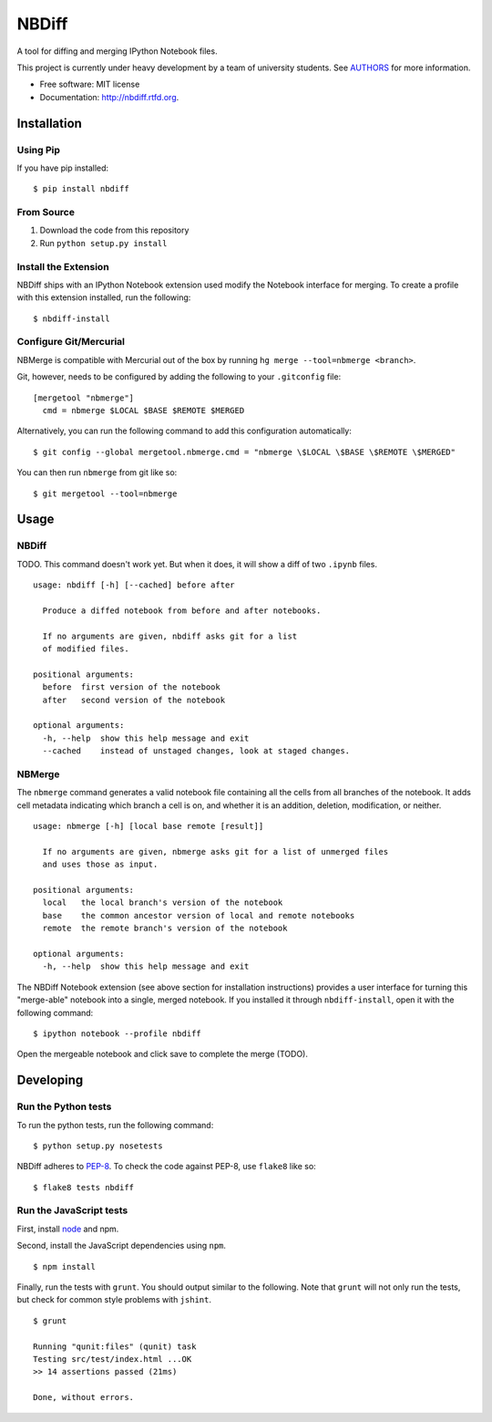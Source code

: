 ===============================
NBDiff
===============================

.. image:: https://badge.fury.io/py/nbdiff.png
    :target: http://badge.fury.io/py/nbdiff
    
.. image:: https://travis-ci.org/tarmstrong/nbdiff.png?branch=master
        :target: https://travis-ci.org/tarmstrong/nbdiff

.. image:: https://pypip.in/d/nbdiff/badge.png
        :target: https://crate.io/packages/nbdiff?version=latest


A tool for diffing and merging IPython Notebook files.

This project is currently under heavy development by a team of
university students. See
`AUTHORS <https://github.com/tarmstrong/nbdiff/blob/master/AUTHORS.rst>`__
for more information.

* Free software: MIT license
* Documentation: http://nbdiff.rtfd.org.

Installation
------------

Using Pip
~~~~~~~~~

If you have pip installed:

::

    $ pip install nbdiff

From Source
~~~~~~~~~~~

1. Download the code from this repository
2. Run ``python setup.py install``

Install the Extension
~~~~~~~~~~~~~~~~~~~~~

NBDiff ships with an IPython Notebook extension used modify the Notebook interface for merging.
To create a profile with this extension installed, run the following:

::

    $ nbdiff-install

Configure Git/Mercurial
~~~~~~~~~~~~~~~~~~~~~~~

NBMerge is compatible with Mercurial out of the box by running ``hg merge --tool=nbmerge <branch>``.

Git, however, needs to be configured by adding the following to your ``.gitconfig`` file:

::

    [mergetool "nbmerge"]                                                           
      cmd = nbmerge $LOCAL $BASE $REMOTE $MERGED

Alternatively, you can run the following command to add this configuration automatically:

::

    $ git config --global mergetool.nbmerge.cmd = "nbmerge \$LOCAL \$BASE \$REMOTE \$MERGED"

You can then run ``nbmerge`` from git like so:

::

    $ git mergetool --tool=nbmerge


Usage
-----

NBDiff
~~~~~~

TODO. This command doesn't work yet. But when it does, it will show a diff of
two ``.ipynb`` files.

::

    usage: nbdiff [-h] [--cached] before after

      Produce a diffed notebook from before and after notebooks.

      If no arguments are given, nbdiff asks git for a list
      of modified files.

    positional arguments:
      before  first version of the notebook
      after   second version of the notebook

    optional arguments:
      -h, --help  show this help message and exit
      --cached    instead of unstaged changes, look at staged changes.

NBMerge
~~~~~~~

The ``nbmerge`` command generates a valid notebook file containing all the cells
from all branches of the notebook. It adds cell metadata indicating which
branch a cell is on, and whether it is an addition, deletion, modification, or
neither.

::

    usage: nbmerge [-h] [local base remote [result]]

      If no arguments are given, nbmerge asks git for a list of unmerged files
      and uses those as input.

    positional arguments:
      local   the local branch's version of the notebook
      base    the common ancestor version of local and remote notebooks
      remote  the remote branch's version of the notebook

    optional arguments:
      -h, --help  show this help message and exit


The NBDiff Notebook extension (see above section for installation instructions)
provides a user interface for turning this "merge-able" notebook into a single,
merged notebook. If you installed it through ``nbdiff-install``, open it with
the following command:

::

    $ ipython notebook --profile nbdiff 

Open the mergeable notebook and click save to complete the merge (TODO).


Developing
----------

Run the Python tests
~~~~~~~~~~~~~~~~~~~~

To run the python tests, run the following command:

::

    $ python setup.py nosetests

NBDiff adheres to `PEP-8 <http://www.python.org/dev/peps/pep-0008/>`__. To check the code
against PEP-8, use ``flake8`` like so:

::

    $ flake8 tests nbdiff

Run the JavaScript tests
~~~~~~~~~~~~~~~~~~~~~~~~

First, install `node <http://nodejs.org/>`__ and npm.

Second, install the JavaScript dependencies using ``npm``.

::

    $ npm install

Finally, run the tests with ``grunt``. You should output similar to the following.
Note that ``grunt`` will not only run the tests, but check for common style problems with ``jshint``.

::

    $ grunt

    Running "qunit:files" (qunit) task
    Testing src/test/index.html ...OK
    >> 14 assertions passed (21ms)

    Done, without errors.

